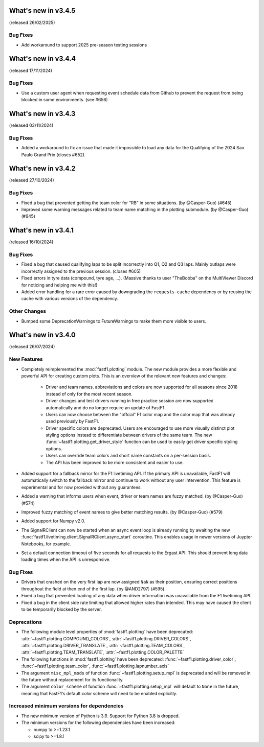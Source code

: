 What's new in v3.4.5
--------------------

(released 26/02/2025)

Bug Fixes
^^^^^^^^^

- Add workaround to support 2025 pre-season testing sessions


What's new in v3.4.4
--------------------

(released 17/11/2024)

Bug Fixes
^^^^^^^^^

- Use a custom user agent when requesting event schedule data from Github to
  prevent the request from being blocked in some environments. (see #656)


What's new in v3.4.3
--------------------

(released 03/11/2024)

Bug Fixes
^^^^^^^^^

- Added a workaround to fix an issue that made it impossible to load any data
  for the Qualifying of the 2024 Sao Paulo Grand Prix (closes #652).


What's new in v3.4.2
--------------------

(released 27/10/2024)

Bug Fixes
^^^^^^^^^

- Fixed a bug that prevented getting the team color for "RB" in some
  situations. (by @Casper-Guo) (#645)

- Improved some warning messages related to team name matching in the plotting
  submodule. (by @Casper-Guo) (#645)


What's new in v3.4.1
--------------------

(released 16/10/2024)

Bug Fixes
^^^^^^^^^

- Fixed a bug that caused qualifying laps to be split incorrectly into Q1, Q2
  and Q3 laps. Mainly outlaps were incorrectly assigned to the previous
  session. (closes #605)

- Fixed errors in tyre data (compound, tyre age, ...). (Massive thanks to
  user "TheBobba" on the MultiViewer Discord for noticing and helping me with
  this!)

- Added error handling for a rare error caused by downgrading the
  ``requests-cache`` dependency or by reusing the cache with various versions
  of the dependency.


Other Changes
^^^^^^^^^^^^^

- Bumped some DeprecationWarnings to FutureWarnings to make them more visible
  to users.


What's new in v3.4.0
--------------------

(released 26/07/2024)


New Features
^^^^^^^^^^^^

- Completely reimplemented the :mod:`fastf1.plotting` module. The new module
  provides a more flexible and powerful API for creating custom plots. This
  is an overview of the relevant new features and changes:

    - Driver and team names, abbreviations and colors are now supported for
      all seasons since 2018 instead of only for the most recent season.

    - Driver changes and test drivers running in free practice session are now
      supported automatically and do no longer require an update of FastF1.

    - Users can now choose between the "offcial" F1 color map and the color map
      that was already used previously by FastF1.

    - Driver specific colors are deprecated. Users are encouraged to use more
      visually distinct plot styling options instead to differentiate between
      drivers of the same team. The new
      :func:`~fastf1.plotting.get_driver_style` function can be used to easily
      get driver specific styling options.

    - Users can override team colors and short name constants on a per-session
      basis.

    - The API has been improved to be more consistent and easier to use.

- Added support for a fallback mirror for the F1 livetiming API. If the primary
  API is unavailable, FastF1 will automatically switch to the fallback mirror
  and continue to work without any user intervention.
  This feature is experimental and for now provided without any guarantees.

- Added a warning that informs users when event, driver or team names are
  fuzzy matched. (by @Casper-Guo) (#574)

- Improved fuzzy matching of event names to give better matching results. (by
  @Casper-Guo) (#579)

- Added support for Numpy v2.0.

- The SignalRClient can now be started when an async event loop is already
  running by awaiting the new
  :func:`fastf1.livetiming.client.SignalRClient.async_start` coroutine. This
  enables usage in newer versions of Juypter Notebooks, for example.

- Set a default connection timeout of five seconds for all requests to the
  Ergast API. This should prevent long data loading times when the API is
  unresponsive.


Bug Fixes
^^^^^^^^^

- Drivers that crashed on the very first lap are now assigned ``NaN`` as their
  position, ensuring correct positions throughout the field at then end of the
  first lap. (by @AND2797) (#595)

- Fixed a bug that prevented loading of any data when driver information was
  unavailable from the F1 livetiming API.

- Fixed a bug in the client side rate limiting that allowed higher rates than
  intended. This may have caused the client to be temporarily blocked by the
  server.


Deprecations
^^^^^^^^^^^^

- The following module level properties of :mod:`fastf1.plotting` have been
  deprecated:
  :attr:`~fastf1.plotting.COMPOUND_COLORS`,
  :attr:`~fastf1.plotting.DRIVER_COLORS`,
  :attr:`~fastf1.plotting.DRIVER_TRANSLATE`,
  :attr:`~fastf1.plotting.TEAM_COLORS`,
  :attr:`~fastf1.plotting.TEAM_TRANSLATE`,
  :attr:`~fastf1.plotting.COLOR_PALETTE`


- The following functions in :mod:`fastf1.plotting` have been deprecated:
  :func:`~fastf1.plotting.driver_color`,
  :func:`~fastf1.plotting.team_color`,
  :func:`~fastf1.plotting.lapnumber_axis`

- The argument ``misc_mpl_mods`` of function :func:`~fastf1.plotting.setup_mpl`
  is deprecated and will be removed in the future without replacement for its
  functionality.

- The argument ``color_scheme`` of function :func:`~fastf1.plotting.setup_mpl`
  will default to ``None`` in the future, meaning that FastF1's default color
  scheme will need to be enabled explicitly.


Increased minimum versions for dependencies
^^^^^^^^^^^^^^^^^^^^^^^^^^^^^^^^^^^^^^^^^^^

- The new minimum version of Python is 3.9. Support for Python 3.8 is dropped.
- The minimum versions for the following dependencies have been increased:

  - numpy to >=1.23.1
  - scipy to >=1.8.1